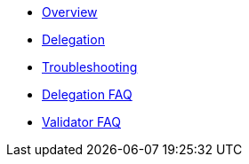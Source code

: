 * xref:index.adoc[Overview]
* xref:delegation.adoc[Delegation]
* xref:troubleshooting.adoc[Troubleshooting]
* xref:delegation-faq.adoc[Delegation FAQ]
* xref:validator-faq.adoc[Validator FAQ]